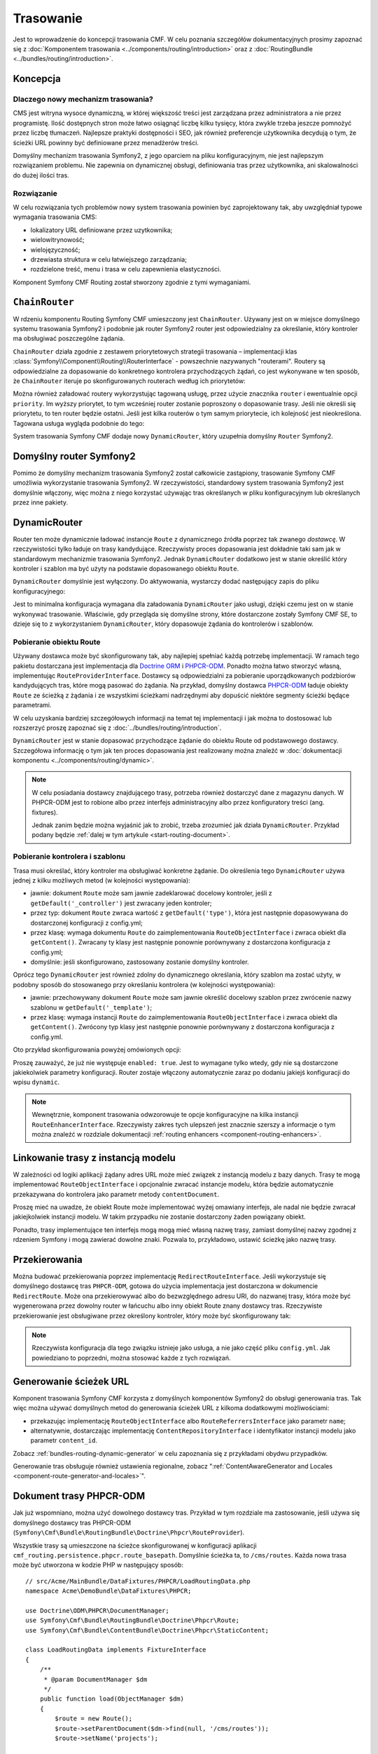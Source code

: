 .. index::
    single: trasowanie; pierwsze kroki
    single: CmfRoutingBundle

Trasowanie
==========

Jest to wprowadzenie do koncepcji trasowania CMF. W celu poznania szczegółów
dokumentacyjnych prosimy zapoznać się z :doc:`Komponentem trasowania
<../components/routing/introduction>` oraz z :doc:`RoutingBundle
<../bundles/routing/introduction>`.

Koncepcja
---------

Dlaczego nowy mechanizm trasowania?
~~~~~~~~~~~~~~~~~~~~~~~~~~~~~~~~~~~

CMS jest witryna wysoce dynamiczną, w której większość treści jest zarządzana
przez administratora a nie przez programistę. Ilość dostępnych stron może łatwo
osiągnąć liczbę kilku tysięcy, która zwykle trzeba jeszcze pomnożyć przez liczbę
tłumaczeń. Najlepsze praktyki dostępności i SEO, jak również preferencje użytkownika
decydują o tym, że ścieżki URL powinny być definiowane przez menadżerów treści.

Domyślny mechanizm trasowania Symfony2, z jego oparciem na pliku konfiguracyjnym,
nie jest najlepszym rozwiązaniem problemu. Nie zapewnia on dynamicznej obsługi,
definiowania tras przez użytkownika, ani skalowalności do dużej ilości tras.

Rozwiązanie
~~~~~~~~~~~

W celu rozwiązania tych problemów nowy system trasowania powinien być zaprojektowany
tak, aby uwzględniał typowe wymagania trasowania CMS:

* lokalizatory URL definiowane przez uzytkownika;
* wielowitrynowość;
* wielojęzyczność;
* drzewiasta struktura w celu łatwiejszego zarządzania;
* rozdzielone treść, menu i  trasa w celu zapewnienia elastyczności.

Komponent Symfony CMF Routing został stworzony zgodnie z tymi wymaganiami.

``ChainRouter``
---------------

W rdzeniu komponentu Routing Symfony CMF umieszczony jest ``ChainRouter``.
Używany jest on w miejsce domyślnego systemu trasowania Symfony2 i podobnie jak
router Symfony2 router jest odpowiedzialny za określanie, który kontroler ma
obsługiwać poszczególne żądania.

``ChainRouter`` działa zgodnie z zestawem priorytetowych  strategii trasowania –
implementacji klas :class:`Symfony\\Component\\Routing\\RouterInterface` -
powszechnie nazywanych "routerami". Routery są odpowiedzialne za dopasowanie do
konkretnego kontrolera przychodzących żądań, co jest wykonywane w ten sposób, że
``ChainRouter`` iteruje po skonfigurowanych routerach według ich priorytetów:

.. configuration-block::

    .. code-block:: yaml

        # app/config/config.yml
        cmf_routing:
            chain:
                routers_by_id:
                    # włączenie DynamicRouter z niskim priorytetem
                    # w ten sposób nie dynamiczne trasy mają pierwszeństwo
                    # aby zapobiec niepotrzebnemu sprawdzaniu bazy danych
                    cmf_routing.dynamic_router: 20

                    # włączenie domyślnego routera symfony z wysokim priorytetem
                    router.default: 100

    .. code-block:: xml

        <!-- app/config/config.xml -->
        <?xml version="1.0" encoding="UTF-8" ?>

        <container xmlns="http://cmf.symfony.com/schema/dic/services">

            <config xmlns="http://cmf.symfony.com/schema/dic/routing">
                <chain>
                    <!-- włączenie DynamicRouter z niskim priorytetem
                         w ten sposób nie dynamiczne trasy mają pierwszeństwo
                         aby zapobiec niepotrzebnemu sprawdzaniu bazy danych
                    -->
                    <routers-by-id
                        id="cmf_routing.dynamic_router">
                        20
                    </routers-by-id>

                    <!-- włączenie domyślnego routera symfony z wysokim priorytetem -->
                    <routers-by-id
                        id="router.default">
                        100
                    </routers-by-id>
                </chain>
            </config>

    .. code-block:: php

        // app/config/config.php
        $container->loadFromExtension('cmf_routing', array(
            'chain' => array(
                'routers_by_id' => array(
                    // włączenie DynamicRouter z niskim priorytetem
                    // w ten sposób nie dynamiczne trasy mają pierwszeństwo
                    // aby zapobiec niepotrzebnemu sprawdzaniu bazy danych
                    'cmf_routing.dynamic_router' => 20,

                    // włączenie domyślnego routera symfony z wysokim priorytetem
                    'router.default' => 100,
                ),
            ),
        ));

Można również załadować routery wykorzystując tagowaną usługę, przez użycie znacznika
``router`` i ewentualnie opcji ``priority``. Im wyższy priorytet, to tym wcześniej
router zostanie poproszony o dopasowanie trasy. Jeśli nie określi się priorytetu,
to ten router będzie ostatni. Jeśli jest kilka routerów o tym samym priorytecie,
ich kolejność jest nieokreślona.  Tagowana usługa wygląda podobnie do tego:

.. configuration-block::

    .. code-block:: yaml

        services:
            my_namespace.my_router:
                class: "%my_namespace.my_router_class%"
                tags:
                    - { name: router, priority: 300 }

    .. code-block:: xml

        <service id="my_namespace.my_router" class="%my_namespace.my_router_class%">
            <tag name="router" priority="300" />
        </service>

    .. code-block:: php

        $container
            ->register('my_namespace.my_router', '%my_namespace.my_router_class%')
            ->addTag('router', array('priority' => 300))
        ;

System trasowania Symfony CMF dodaje nowy ``DynamicRouter``, który uzupełnia
domyślny ``Router`` Symfony2.

Domyślny router Symfony2
------------------------

Pomimo że domyślny mechanizm trasowania Symfony2 został całkowicie
zastąpiony, trasowanie Symfony CMF umożliwia wykorzystanie trasowania Symfony2.
W rzeczywistości, standardowy system trasowania Symfony2 jest domyślnie włączony,
więc można z niego korzystać używając tras określanych w pliku konfiguracyjnym lub
określanych przez inne pakiety.

.. _start-routing-dynamic-router:

DynamicRouter
-------------

Router ten może dynamicznie ładować instancje ``Route`` z dynamicznego źródła
poprzez tak zwanego *dostawcę*. W rzeczywistości tylko ładuje on trasy kandydujące.
Rzeczywisty proces dopasowania jest dokładnie taki sam jak w standardowym mechanizmie
trasowania Symfony2. Jednak ``DynamicRouter`` dodatkowo jest w stanie określić który
kontroler i szablon ma być użyty na podstawie dopasowanego obiektu ``Route``.

``DynamicRouter`` domyślnie jest wyłączony. Do aktywowania, wystarczy dodać
następujący zapis do pliku konfiguracyjnego:

.. configuration-block::

    .. code-block:: yaml

        # app/config/config.yml
        cmf_routing:
            dynamic:
                enabled: true

    .. code-block:: xml

        <!-- app/config/config.xml -->
        <?xml version="1.0" encoding="UTF-8" ?>

        <container xmlns="http://cmf.symfony.com/schema/dic/services"
            xmlns:xsi="http://www.w3.org/2001/XMLSchema-instance">

            <config xmlns="http://cmf.symfony.com/schema/dic/routing">
                <dynamic enabled="true" />
            </config>
        </container>

    .. code-block:: php

        // app/config/config.php
        $container->loadFromExtension('cmf_routing', array(
            'dynamic' => array(
                'enabled' => true,
            ),
        ));

Jest to minimalna konfiguracja wymagana dla załadowania ``DynamicRouter`` jako usługi,
dzięki czemu jest on w stanie wykonywać trasowanie. Właściwie, gdy przegląda się
domyślne strony, które dostarczone zostały Symfony CMF SE, to dzieje się to z
wykorzystaniem ``DynamicRouter``, który dopasowuje żądania do kontrolerów i szablonów.

.. _start-routing-getting-route-object:

Pobieranie obiektu Route
~~~~~~~~~~~~~~~~~~~~~~~~

Używany dostawca może być skonfigurowany tak, aby najlepiej spełniać każdą potrzebę
implementacji. W ramach tego pakietu dostarczana jest implementacja dla
`Doctrine ORM`_ i `PHPCR-ODM`_. Ponadto można łatwo stworzyć własną, implementując
``RouteProviderInterface``. Dostawcy są odpowiedzialni za pobieranie uporządkowanych
podzbiorów kandydujących tras, które mogą pasować do żądania. Na przykład, domyślny
dostawca `PHPCR-ODM`_ ładuje obiekty ``Route`` ze ścieżką z żądania i ze wszystkimi
ścieżkami nadrzędnymi aby dopuścić niektóre segmenty ścieżki będące parametrami.

W celu uzyskania bardziej szczegółowych informacji na temat tej implementacji
i jak można to dostosować lub rozszerzyć proszę zapoznać się z
:doc:`../bundles/routing/introduction`.

``DynamicRouter`` jest w stanie dopasować przychodzące żądanie do obiektu Route
od podstawowego dostawcy. Szczegółowa informację o tym jak ten proces dopasowania
jest realizowany można znaleźć w
:doc:`dokumentacji komponentu <../components/routing/dynamic>`.

.. note::

    W celu posiadania dostawcy znajdującego trasy, potrzeba również dostarczyć dane z magazynu
    danych. W PHPCR-ODM jest to robione albo przez interfejs administracyjny albo
    przez konfiguratory treści (ang. fixtures).

    Jednak zanim będzie można wyjaśnić jak to zrobić, trzeba zrozumieć jak działa
    ``DynamicRouter``. Przykład podany będzie :ref:`dalej w tym artykule
    <start-routing-document>`.

.. _start-routing-getting-controller-template:

Pobieranie kontrolera i szablonu
~~~~~~~~~~~~~~~~~~~~~~~~~~~~~~~~

Trasa musi określać, który kontroler ma obsługiwać konkretne żądanie.
Do określenia tego ``DynamicRouter`` używa jednej z kilku możliwych metod
(w kolejności występowania):

* jawnie: dokument ``Route`` może sam jawnie zadeklarować docelowy kontroler,
  jeśli z ``getDefault('_controller')`` jest zwracany jeden kontroler;
* przez typ: dokument ``Route`` zwraca wartość z ``getDefault('type')``,
  która jest następnie dopasowywana do dostarczonej konfiguracji z config.yml;
* przez klasę: wymaga dokumentu ``Route`` do zaimplementowania ``RouteObjectInterface``
  i zwraca obiekt dla ``getContent()``. Zwracany ty klasy jest następnie ponownie
  porównywany z dostarczona konfiguracja z config.yml;
* domyślnie: jeśli skonfigurowano, zastosowany zostanie domyślny kontroler.

Oprócz tego ``DynamicRouter`` jest również zdolny do dynamicznego określania, który
szablon ma zostać użyty, w podobny sposób do stosowanego przy określaniu kontrolera
(w kolejności występowania):

* jawnie: przechowywany dokument ``Route`` może sam jawnie określić docelowy szablon
  przez zwrócenie nazwy szablonu w ``getDefault('_template')``;
* przez klasę: wymaga instancji ``Route`` do zaimplementowania ``RouteObjectInterface``
  i zwraca obiekt dla ``getContent()``. Zwrócony typ klasy jest następnie ponownie
  porównywany z dostarczona konfiguracja z config.yml.

Oto przykład skonfigurowania powyżej omówionych opcji:

.. configuration-block::

    .. code-block:: yaml

        # app/config/config.yml
        cmf_routing:
            dynamic:
                generic_controller: cmf_content.controller:indexAction
                controllers_by_type:
                    editable_static: sandbox_main.controller:indexAction
                controllers_by_class:
                    Symfony\Cmf\Bundle\ContentBundle\Document\StaticContent: cmf_content.controller::indexAction
                templates_by_class:
                    Symfony\Cmf\Bundle\ContentBundle\Document\StaticContent: CmfContentBundle:StaticContent:index.html.twig

    .. code-block:: xml

        <!-- app/config/config.xml -->
        <?xml version="1.0" encoding="UTF-8" ?>

        <container xmlns="http://cmf.symfony.com/schema/dic/services"
            xmlns:xsi="http://www.w3.org/2001/XMLSchema-instance">

            <config xmlns="http://cmf.symfony.com/schema/dic/routing">
                <dynamic generic-controller="cmf_content.controller:indexAction">
                    <controllers-by-type type="editable_static">
                        sandbox_main.controller:indexAction
                    </controllers-by-type>

                    <controllers-by-class
                        class="Symfony\Cmf\Bundle\ContentBundle\Document\StaticContent"
                    >
                        cmf_content.controller::indexAction
                    </controllers-by-class>

                    <templates-by-class class="Symfony\Cmf\Bundle\ContentBundle\Document\StaticContent"
                    >
                        CmfContentBundle:StaticContent:index.html.twig
                    </templates-by-class>
                </dynamic>
            </config>
        </container>

    .. code-block:: php

        // app/config/config.php
        $container->loadFromExtension('cmf_routing', array(
            'dynamic' => array(
                'generic_controller' => 'cmf_content.controller:indexAction',
                'controllers_by_type' => array(
                    'editable_static' => 'sandbox_main.controller:indexAction',
                ),
                'controllers_by_class' => array(
                    'Symfony\Cmf\Bundle\ContentBundle\Document\StaticContent' => 'cmf_content.controller::indexAction',
                ),
                'templates_by_class' => array(
                    'Symfony\Cmf\Bundle\ContentBundle\Document\StaticContent' => 'CmfContentBundle:StaticContent:index.html.twig',
                ),
            ),
        ));

Proszę zauważyć, że już nie występuje ``enabled: true``. Jest to wymagane tylko
wtedy, gdy nie są dostarczone jakiekolwiek parametry konfiguracji. Router zostaje
włączony automatycznie zaraz po dodaniu jakiejś konfiguracji do wpisu ``dynamic``.

.. note::

    Wewnętrznie, komponent trasowania odwzorowuje te opcje konfiguracyjne na kilka
    instancji ``RouteEnhancerInterface``. Rzeczywisty zakres tych ulepszeń jest
    znacznie szerszy a informacje o tym można znaleźć w rozdziale dokumentacji
    :ref:`routing enhancers <component-routing-enhancers>`.

.. _start-routing-linking-a-route-with-a-model-instance:

Linkowanie trasy z instancją modelu
-----------------------------------

W zależności od logiki aplikacji żądany adres URL może mieć związek z instancją
modelu z bazy danych. Trasy te mogą implementować ``RouteObjectInterface``
i opcjonalnie zwracać instancje modelu, która będzie automatycznie przekazywana
do kontrolera jako parametr metody ``contentDocument``.

Proszę mieć na uwadze, że obiekt Route może implementować wyżej omawiany interfejs,
ale nadal nie będzie zwracał jakiejkolwiek instancji modelu. W takim przypadku nie
zostanie dostarczony żaden powiązany obiekt.

Ponadto, trasy implementujące ten interfejs mogą mogą mieć własną nazwę trasy,
zamiast domyślnej nazwy zgodnej z rdzeniem Symfony i mogą zawierać dowolne znaki.
Pozwala to, przykładowo, ustawić ścieżkę jako nazwę trasy.

Przekierowania
--------------

Można budować przekierowania poprzez implementację ``RedirectRouteInterface``.
Jeśli wykorzystuje się domyślnego dostawcę tras ``PHPCR-ODM``, gotowa do użycia
implementacja jest dostarczona w dokumencie ``RedirectRoute``. Może ona przekierowywać
albo do bezwzględnego adresu URI, do nazwanej trasy, która może być wygenerowana
przez dowolny router w łańcuchu albo inny obiekt Route znany dostawcy tras.
Rzeczywiste przekierowanie jest obsługiwane przez określony kontroler, który może
być skonfigurowany tak:

.. configuration-block::

    .. code-block:: yaml

        # app/config/config.yml
        cmf_routing:
            dynamic:
                controllers_by_class:
                    Symfony\Cmf\Component\Routing\RedirectRouteInterface: cmf_routing.redirect_controller:redirectAction

    .. code-block:: xml

        <!-- app/config/config.xml -->
        <?xml version="1.0" encoding="UTF-8" ?>

        <container xmlns="http://cmf.symfony.com/schema/dic/services"
            xmlns:xsi="http://www.w3.org/2001/XMLSchema-instance">

            <config xmlns="http://cmf.symfony.com/schema/dic/routing">
                <dynamic>
                    <controllers-by-class
                        class="Symfony\Cmf\Component\Routing\RedirectRouteInterface">
                        cmf_routing.redirect_controller:redirectAction
                    </controllers-by-class>
                </dynamic>
            </config>
        </container>

    .. code-block:: php

        // app/config/config.php
        $container->loadFromExtension('cmf_routing', array(
            'dynamic' => array(
                'controllers_by_class' => array(
                    'Symfony\Cmf\Component\Routing\RedirectRouteInterface' => 'cmf_routing.redirect_controller:redirectAction',
                ),
            ),
        ));

.. note::
   
   Rzeczywista konfiguracja dla tego związku istnieje jako usługa, a nie jako
   część pliku ``config.yml``. Jak powiedziano to poprzedni, można stosować każde
   z tych rozwiązań.

Generowanie ścieżek URL
-----------------------

Komponent trasowania Symfony CMF korzysta z domyślnych komponentów Symfony2 do
obsługi generowania tras. Tak więc można używać domyślnych metod do generowania
ścieżek URL z kilkoma dodatkowymi możliwościami:

* przekazując implementację ``RouteObjectInterface`` albo ``RouteReferrersInterface``
  jako parametr ``name``;
* alternatywnie, dostarczając implementację ``ContentRepositoryInterface``
  i identyfikator instancji modelu jako parametr ``content_id``.

Zobacz :ref:`bundles-routing-dynamic-generator` w celu zapoznania się z przykładami
obydwu przypadków.

Generowanie tras obsługuje również ustawienia regionalne, zobacz
":ref:`ContentAwareGenerator and Locales <component-route-generator-and-locales>`".

.. _start-routing-document:

Dokument trasy PHPCR-ODM
------------------------

Jak już wspomniano, można użyć dowolnego dostawcy tras. Przykład w tym rozdziale
ma zastosowanie, jeśli używa się domyślnego dostawcy tras PHPCR-ODM
(``Symfony\Cmf\Bundle\RoutingBundle\Doctrine\Phpcr\RouteProvider``).

Wszystkie trasy są umieszczone na ścieżce skonfigurowanej w konfiguracji aplikacji
``cmf_routing.persistence.phpcr.route_basepath``. Domyślnie ścieżka ta, to ``/cms/routes``.
Każda nowa trasa może być utworzona w kodzie PHP w następujący sposób::

    // src/Acme/MainBundle/DataFixtures/PHPCR/LoadRoutingData.php
    namespace Acme\DemoBundle\DataFixtures\PHPCR;

    use Doctrine\ODM\PHPCR\DocumentManager;
    use Symfony\Cmf\Bundle\RoutingBundle\Doctrine\Phpcr\Route;
    use Symfony\Cmf\Bundle\ContentBundle\Doctrine\Phpcr\StaticContent;

    class LoadRoutingData implements FixtureInterface
    {
        /**
         * @param DocumentManager $dm
         */
        public function load(ObjectManager $dm)
        {
            $route = new Route();
            $route->setParentDocument($dm->find(null, '/cms/routes'));
            $route->setName('projects');

            // link a content to the route
            $content = new StaticContent();
            $content->setParentDocument($dm->find(null, '/cms/content'));
            $content->setName('my-content');
            $dm->persist($content);
            $route->setRouteContent($content);

            // now define an id parameter; do not forget the leading slash if you
            // want /projects/{id} and not /projects{id}
            $route->setVariablePattern('/{id}');
            $route->setRequirement('id', '\d+');
            $route->setDefault('id', 1);

            $dm->persist($route),
            $dm->flush();
        }
    }

Daje to dokument pasujący do ścieżki URL ``/projects/<number>``, ale również do
``/projects``, jako że jest to wartość domyślna parametru parameteru id.

Ponieważ zdefiniowaliśmy parametr trasy ``{id}``, kontroler może oczekiwać parametru
``$id``. Dodatkowo, ponieważ wywołaliśmy w trasie setRouteContent, kontroler może
oczekiwać parametru ``$contentDocument``.
Treść może być użyta do określenia sekcji wstępu (intro), która jest taka sama
w każdym projekcie lub innych wspólnych danych. Jeśli nie potrzeba treści, można
po prostu nie ustawiać tego dokumentu.

Więcej szczgółów mozna znaleźć w 
:ref:`w dokumentacji RoutingBundle documentation <bundle-routing-document>`.

Uwagi końcowe
-------------

W celu uzyskania więcej informacji o komponencie Routing Symfony CMF, proszę przeczytać:

* :doc:`../components/routing/introduction` dla poznania więcej rzeczywistych implementacji funkcjonalnych,
* :doc:`../bundles/routing/introduction` dla zapoznania się z integracją pakietów Symfony2 z pakietem Routing;
* stronę komponentu `Routing`_ Symfony2;
* :doc:`../book/handling_multilang` w celu poznania kilku uwag o trasowaniu wielojezycznym;

.. _`Doctrine ORM`: http://www.doctrine-project.org/projects/orm.html
.. _`PHPCR-ODM`: http://www.doctrine-project.org/projects/phpcr-odm.html
.. _`Routing`: http://symfony.com/doc/current/components/routing/introduction.html
